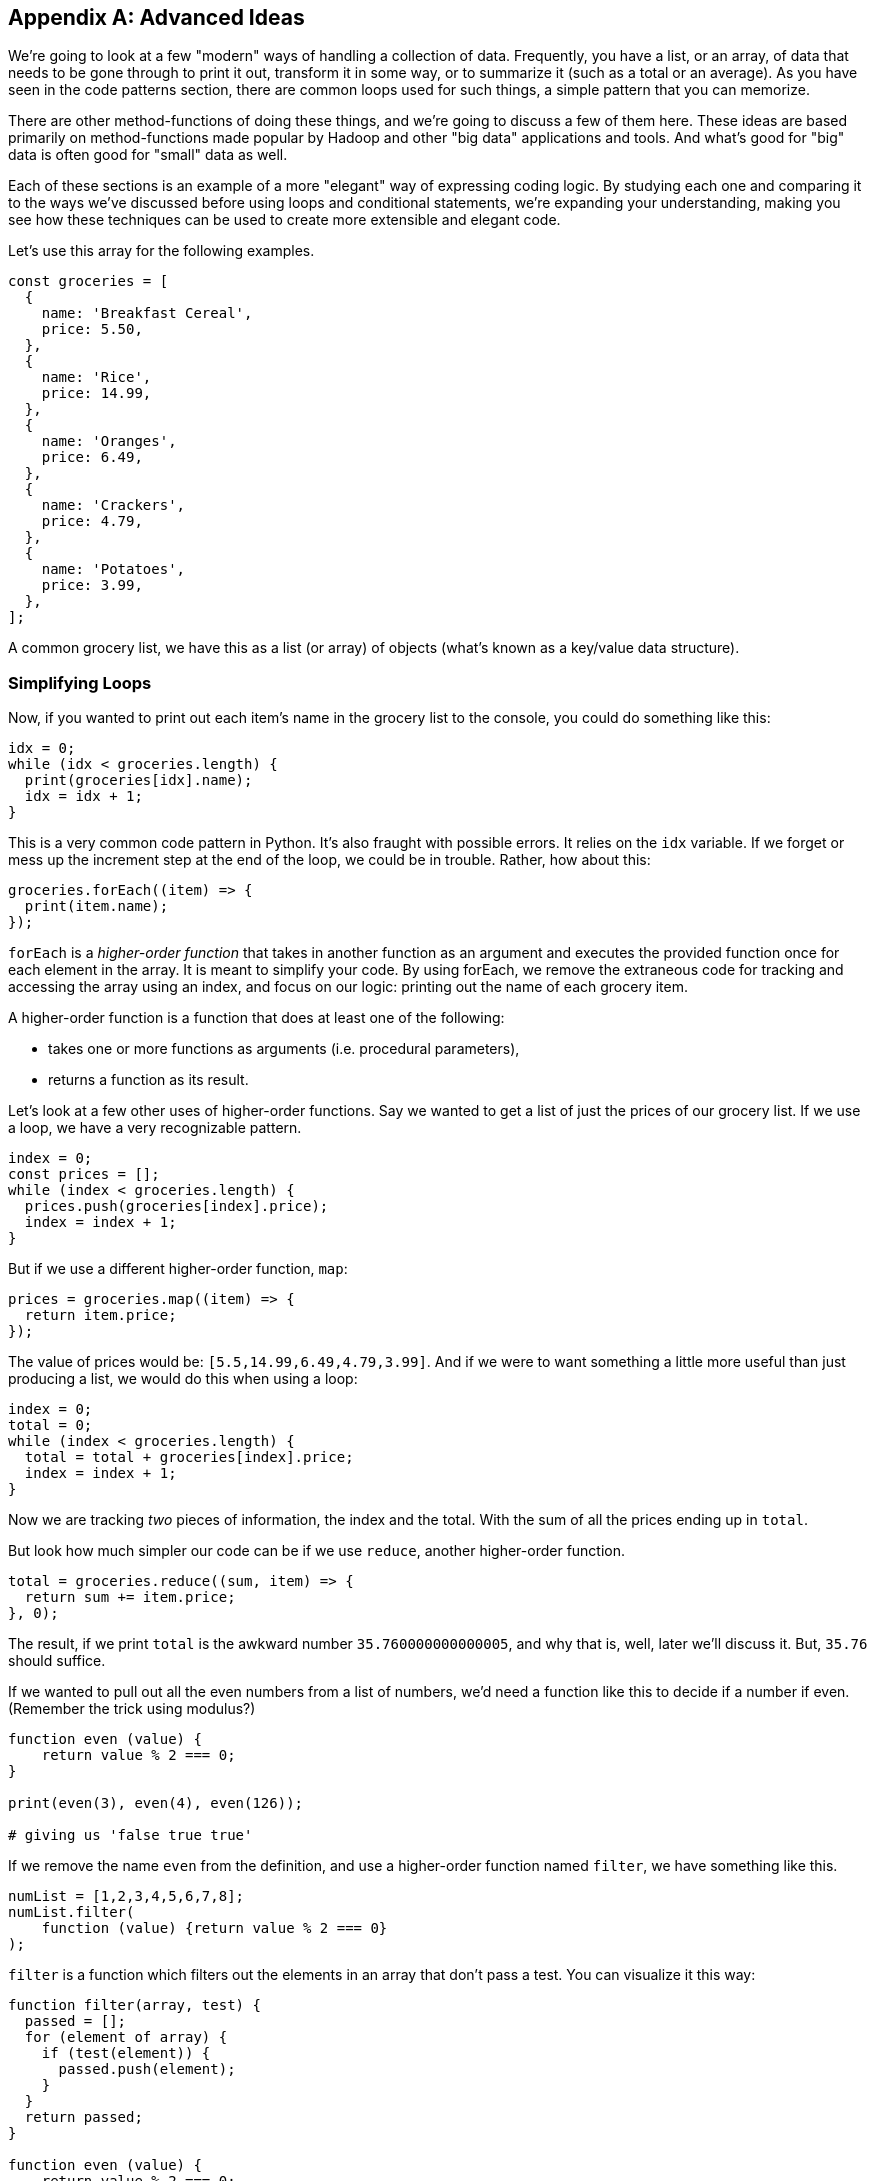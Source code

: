 
[appendix]
== Advanced Ideas

We're going to look at a few "modern" ways of handling a collection of data. 
Frequently, you have a list, or an array, of data that needs to be gone through to print it out, transform it in some way, or to summarize it (such as a total or an average). 
As you have seen in the code patterns section, there are common loops used for such things, a simple pattern that you can memorize.

There are other method-functions of doing these things, and we're going to discuss a few of them here.
These ideas are based primarily on method-functions made popular by Hadoop and other "big data" applications and tools.
And what's good for "big" data is often good for "small" data as well.

Each of these sections is an example of a more "elegant" way of expressing coding logic.
By studying each one and comparing it to the ways we've discussed before using loops and conditional statements, we're expanding your understanding, making you see how these techniques can be used to create more extensible and elegant code.

Let's use this array for the following examples. 

[source]
----
const groceries = [
  {
    name: 'Breakfast Cereal',
    price: 5.50,
  },
  {
    name: 'Rice',
    price: 14.99,
  },
  {
    name: 'Oranges',
    price: 6.49,
  },
  {
    name: 'Crackers',
    price: 4.79,
  },
  {
    name: 'Potatoes',
    price: 3.99,
  },
];
----

A common grocery list, we have this as a list (or array) of objects (what's known as a key/value data structure).

=== Simplifying Loops

Now, if you wanted to print out each item's name in the grocery list to the console, you could do something like this: 

[source]
----
idx = 0;
while (idx < groceries.length) {
  print(groceries[idx].name);
  idx = idx + 1;
}
----

This is a very common code pattern in Python. 
It's also fraught with possible errors. 
It relies on the `idx` variable. 
If we forget or mess up the increment step at the end of the loop, we could be in trouble. 
Rather, how about this:

[source]
----
groceries.forEach((item) => {
  print(item.name);
});
----

`forEach` is a _higher-order function_ that takes in another function as an argument and executes the provided function once for each element in the array. 
It is meant to simplify your code.
By using forEach, we remove the extraneous code for tracking and accessing the array using an index, and focus on our logic: printing out the name of each grocery item.

A higher-order function is a function that does at least one of the following:

* takes one or more functions as arguments (i.e. procedural parameters),
* returns a function as its result.

Let's look at a few other uses of higher-order functions.
Say we wanted to get a list of just the prices of our grocery list. If we use a loop, we have a very recognizable pattern.

[source]
----
index = 0;
const prices = [];
while (index < groceries.length) {
  prices.push(groceries[index].price);
  index = index + 1;
}
----

But if we use a different higher-order function, `map`:

[source]
----
prices = groceries.map((item) => {
  return item.price;
});
----

The value of prices would be: `[5.5,14.99,6.49,4.79,3.99]`. And if we were to want something a little more useful than just producing a list, we would do this when using a loop: 

[source]
----
index = 0;
total = 0;
while (index < groceries.length) {
  total = total + groceries[index].price;
  index = index + 1;
}
----

Now we are tracking _two_ pieces of information, the index and the total.
With the sum of all the prices ending up in `total`.

But look how much simpler our code can be if we use `reduce`, another higher-order function. 

[source]
----
total = groceries.reduce((sum, item) => {
  return sum += item.price;
}, 0);
----

The result, if we print `total` is the awkward number `35.760000000000005`, and why that is, well, later we'll discuss it. But, `35.76` should suffice.

If we wanted to pull out all the even numbers from a list of numbers, we'd need a function like this to decide if a number if even. (Remember the trick using modulus?)

[source]
----
function even (value) {
    return value % 2 === 0;
}

print(even(3), even(4), even(126));

# giving us 'false true true'
----

If we remove the name `even` from the definition, and use a higher-order function named `filter`, we have something like this.

[source]
----
numList = [1,2,3,4,5,6,7,8];
numList.filter(
    function (value) {return value % 2 === 0}
);
----

`filter` is a function which filters out the elements in an array that don’t pass a test. You can visualize it this way:

[source]
----
function filter(array, test) {
  passed = [];
  for (element of array) {
    if (test(element)) {
      passed.push(element);
    }
  }
  return passed;
}

function even (value) {
    return value % 2 === 0;
}

dataList = [1,2,3,4];

print(
    filter(dataList, even)
); # produces [2,4]

----

See what I've done? First, I've shown you how to express `filter` with both a loop and an `if` statement, expressing the function in more verbose code to give you the idea of what's going on. 
Second, I've then used it to show it in action.

I've defined two functions, `filter` and `even`. 
Then created a short array/list called `dataList`. 
Finally, I've printed the result of calling `filter(dataList,even)`. 
Wait, what? I passed the function's name, `even` as an argument to another function. 
Well, sure, why not? Functions in Python are called `first class objects`, just like a variable or an object or a value.

And it turns out Python already has a function called `filter`, a higher order function. 
And I can reduce it even more to something like this:

[source]
----
result = [1,2,3,4].filter(
    function (value) {return value % 2 === 0}
);

# or, If I have 'dataList' defined as [1,2,3,4]
result = dataList.filter(
    function (value) {return value % 2 === 0}
);
----

And as you will see further down, we can even reduce that to a simpler form, called a `lambda`.

In these four cases, we see how we can use a different form of computing, a _functional_ form, to simplify our code by removing loops and their trappings and replacing them with higher-order functions, letting us hand some of our logic to the language itself. And making our code more elegant in the process.

=== Simplifying Conditionals

We can use the same ideas with conditionals. Conditionals can get thick and complicated without too much effort. Say we need to keep track of and perform different discounts for various purposes. Sounds like an `if` statement! With `else` statements too!

But `else` statements, for instance, have a habit of complicating code.

Every time you add an else statement, you increase the complexity of your code two-fold. 
Conditional constructs like if-else and switch statements are foundational blocks in the world of programming. 
But they can also get in the way when you want to write clean, extensible code.

Let's create a function that computes a discount for a price amount based on sone discount code.
We might, happily, build something like this:

[source]
----
const discount = (amount, code) => {
  if (code == 'TWENTYOFF') {
      return amount * 0.80;
  } else if (code == 'QUARTEROFF') {
      return amount * 0.75;
  } else if (code == 'HALFOFF') {
      return amount * 0.50;
  } else { # no discount
      return amount;
  }
}; # whew! that a lot of braces.

netprice = discount(200.00, 'HALFOFF'); # would be 100.
----

But think about adding another discount, we'd have to add another `if`, more braces, and make sure we nest it in there carefully, otherwise we break the whole, rickety, mess.

I know! Let's use a `switch` statement, and simplify! Well...

Switch statements too, have a way of expanding on you, getting long, and sometimes complex, requiring care to maintain and/or extend. Say you wanted to add some more discounts to the following switch statement?

[source]
----
const discount = (amount, code) => {
  switch (code) {
    case 'TWENTYOFF':
      return amount * 0.80;
    case 'QUARTEROFF':
      return amount * 0.75;
    case 'HALFOFF':
      return amount * 0.50;
  }
};

netprice = discount(200.00, 'HALFOFF'); # would be 100.
----

We have to add two lines of code for each `case`. 
And if you make a mistake, you break the whole contraption.

But consider this idea: use a combination of a simple data structure and a small piece of code (called an arrow function (or "lambda")). 

[source]
----
const DISCOUNT_MULTIPLIER = {
  'TWENTYOFF': 0.80,
  'QUARTEROFF': 0.75,
  'HALFOFF': 0.50,
};

const discount = (amount, code) => { # look at that arrow '=>'?
  return amount * DISCOUNT_MULTIPLIER[code];
};
----

Whoa! How easy is it to add another 1, 3 or 7 discount cases? 
Just one line each.
This re-factor effectively decouples the data we use from the core calculation logic, which makes it much easier to modify either independently. No `ifs`, `elses` or `switches`, just an object holding data, a simple lambda (arrow) function which does simple math.

=== Lambdas (or Arrow Functions)

One of the ways we do a lot of this kind of simplification within code is by replacing more complex logic with simpler forms. 

In Python, we have function expressions which give us an anonymous function (a function without a name). Here we are creating an anonymous function and assigning it to a variable.

[source]
----
var anon = function (a, b) { return a + b };

# this is the same as
function anon (a, b) {
    return a + b;
}
----

It's really just a different form of the same thing.

But we also have `lambdas` or `arrow functions` with a more flexible syntax that has some bonus features and gotchas. 
We could write the above example as:

[source]
----
var anon = function (a, b) { return a + b }; # from above

var anon = (a, b) => a + b; # Sweet!

# or we could
var anon = (a, b) => { return a + b };
# if we only have one parameter we can loose the parentheses
var anon = a => a + a;
# and without parameters
var () => {} # this does nothing. So who cares?

# this looks pretty nice when you change something like:
[1,2,3,4].filter(
    function (value) {return value % 2 === 0}
);
# to:
[1,2,3,4].filter(value => value % 2 === 0);
----

See how much easier it is to read the last line in the example over the previous filter using the anonymous function?
Lambdas are a powerful way to express small functions, and use them in a variety of ways. 
They are often paired with higher-order functions, as they simplify the code quite a bit.

=== Polymorphism and K.I.S.S.

Remember "keep it simple, stupid"? 
Yeah, we suffer from over-complicating things in coding as well.
Another way to replace conditionals is by using a key feature of object-oriented programming languages: polymorphism. 
Let's show some code which helps bill a customer.

[source]
----
# list of customers we want to 'checkout'
const customers = [
  {
    name: 'sam',
    amount: 75.00,
    paymentMethod: 'credit-card',
  },
  {
    name: 'frodo',
    amount: 50.00,
    paymentMethod: 'debit-card',
  },
  {
    name: 'galadriel',
    amount: 25.00,
    paymentMethod: 'cash',
  },
];
----

I'm going to gloss over the code needed to do each of the three kinds of payment.
But show you how I might have to account for all three inside a `checkout` function.

[source]
----
const checkout = (amount, paymentMethod) => {
  switch (paymentMethod) {
    case 'credit-card':
      # Complex code to charge ${amount} to the credit card.
      break;
    case 'debit-card':
      # Complex code to charge ${amount} to the debit card.
      break;
    case 'cash':
      # Complex code to put ${amount} into the cash drawer.
      break;
  }
};
----

Now, I'd like to take the list of customers, and checkout each one. (Notice how I'm using the higher-order function here, not a `for` loop.)

[source]
----
customers.forEach(({ amount, paymentMethod }) => {
  checkout(amount, paymentMethod);
});
----

But if I use `polymorphism`, I can make each customer's checkout method-function wired directly to the data list. 
And look how I have broken the large function up, into three simpler things.

[source]
----
class CreditCardCheckout {
  static charge(amount) {
    # Complex code to charge ${amount} to the credit card.
  }
}
class DebitCardCheckout {
  static charge(amount) {
    # Complex code to charge ${amount} to the debit card.
  }
}
class CashCheckout {
  static charge(amount) {
    # Complex code to put ${amount} into the cash drawer.
  }
}
const customers = [
  {
    name: 'sam',
    amount: 75.00,
    paymentMethod: CreditCardCheckout,
  },
  {
    name: 'frodo',
    amount: 50.00,
    paymentMethod: DebitCardCheckout,
  },
  {
    name: 'galadriel',
    amount: 25.00,
    paymentMethod: CashCheckout,
  },
];
customers.forEach(({ amount, paymentMethod}) => {
  paymentMethod.charge(amount);
});
----

I am using a `class` in this example, well, three of them actually. One for each payment method-function. 
I can put the complex code within each class, and if I set them all up to have a `charge` method-function (a method-function being the term we use to talk about a function wired to a class), I know I just need to call `charge` on each customer, and the classes will all figure out which piece of code to use.
This is an example of polymorphism, "many forms, same name".

Another example, commonly used in explaining polymorphism, is a series of geometric shapes, like Square, Triangle and Circle. 
Each of those shapes has a different way of computing the `area` of itself. 
A Square's `area()` is `(side * side)`, right? 
But a Circle's `area()` is `(Math.PI * (radius * radius))`. 
Two different ways of calculating the area of a shape, depending on the kind of shape we're working with. 
Each of these shapes would have it's own class, each with a different definition of how to find the area of the shape.
That's polymorphism in a nutshell.

Each of these techniques are currently considered "advanced" Python, even though in many cases they are simpler and less error-prone than more "traditional" loops and conditionals.

Be sure to consider how each of them are largely the same in functionality but simpler in expressing the logic of your program. 
Remember to make your code more elegant by adding more simplicity.
